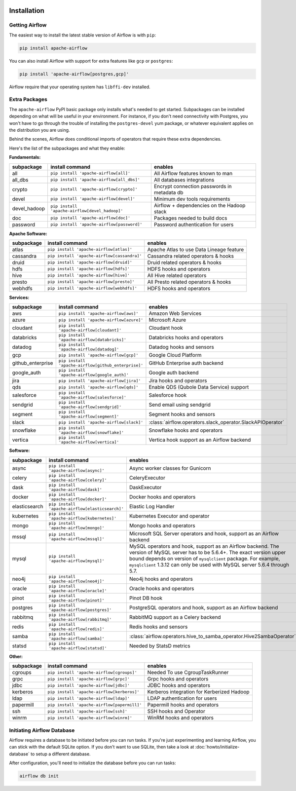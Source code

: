  .. Licensed to the Apache Software Foundation (ASF) under one
    or more contributor license agreements.  See the NOTICE file
    distributed with this work for additional information
    regarding copyright ownership.  The ASF licenses this file
    to you under the Apache License, Version 2.0 (the
    "License"); you may not use this file except in compliance
    with the License.  You may obtain a copy of the License at

 ..   http://www.apache.org/licenses/LICENSE-2.0

 .. Unless required by applicable law or agreed to in writing,
    software distributed under the License is distributed on an
    "AS IS" BASIS, WITHOUT WARRANTIES OR CONDITIONS OF ANY
    KIND, either express or implied.  See the License for the
    specific language governing permissions and limitations
    under the License.



Installation
------------

Getting Airflow
'''''''''''''''

The easiest way to install the latest stable version of Airflow is with ``pip``:

.. code-block:: bash

    pip install apache-airflow

You can also install Airflow with support for extra features like ``gcp`` or ``postgres``:

.. code-block:: bash

    pip install 'apache-airflow[postgres,gcp]'

Airflow require that your operating system has ``libffi-dev`` installed.

Extra Packages
''''''''''''''

The ``apache-airflow`` PyPI basic package only installs what's needed to get started.
Subpackages can be installed depending on what will be useful in your
environment. For instance, if you don't need connectivity with Postgres,
you won't have to go through the trouble of installing the ``postgres-devel``
yum package, or whatever equivalent applies on the distribution you are using.

Behind the scenes, Airflow does conditional imports of operators that require
these extra dependencies.

Here's the list of the subpackages and what they enable:


**Fundamentals:**

+---------------------+-----------------------------------------------------+----------------------------------------------------------------------+
| subpackage          | install command                                     | enables                                                              |
+=====================+=====================================================+======================================================================+
| all                 | ``pip install 'apache-airflow[all]'``               | All Airflow features known to man                                    |
+---------------------+-----------------------------------------------------+----------------------------------------------------------------------+
| all_dbs             | ``pip install 'apache-airflow[all_dbs]'``           | All databases integrations                                           |
+---------------------+-----------------------------------------------------+----------------------------------------------------------------------+
| crypto              | ``pip install 'apache-airflow[crypto]'``            | Encrypt connection passwords in metadata db                          |
+---------------------+-----------------------------------------------------+----------------------------------------------------------------------+
| devel               | ``pip install 'apache-airflow[devel]'``             | Minimum dev tools requirements                                       |
+---------------------+-----------------------------------------------------+----------------------------------------------------------------------+
| devel_hadoop        | ``pip install 'apache-airflow[devel_hadoop]'``      | Airflow + dependencies on the Hadoop stack                           |
+---------------------+-----------------------------------------------------+----------------------------------------------------------------------+
| doc                 | ``pip install 'apache-airflow[doc]'``               | Packages needed to build docs                                        |
+---------------------+-----------------------------------------------------+----------------------------------------------------------------------+
| password            | ``pip install 'apache-airflow[password]'``          | Password authentication for users                                    |
+---------------------+-----------------------------------------------------+----------------------------------------------------------------------+


**Apache Software:**

+---------------------+-----------------------------------------------------+----------------------------------------------------------------------+
| subpackage          | install command                                     | enables                                                              |
+=====================+=====================================================+======================================================================+
| atlas               | ``pip install 'apache-airflow[atlas]'``             | Apache Atlas to use Data Lineage feature                             |
+---------------------+-----------------------------------------------------+----------------------------------------------------------------------+
| cassandra           | ``pip install 'apache-airflow[cassandra]'``         | Cassandra related operators & hooks                                  |
+---------------------+-----------------------------------------------------+----------------------------------------------------------------------+
| druid               | ``pip install 'apache-airflow[druid]'``             | Druid related operators & hooks                                      |
+---------------------+-----------------------------------------------------+----------------------------------------------------------------------+
| hdfs                | ``pip install 'apache-airflow[hdfs]'``              | HDFS hooks and operators                                             |
+---------------------+-----------------------------------------------------+----------------------------------------------------------------------+
| hive                | ``pip install 'apache-airflow[hive]'``              | All Hive related operators                                           |
+---------------------+-----------------------------------------------------+----------------------------------------------------------------------+
| presto              | ``pip install 'apache-airflow[presto]'``            | All Presto related operators & hooks                                 |
+---------------------+-----------------------------------------------------+----------------------------------------------------------------------+
| webhdfs             | ``pip install 'apache-airflow[webhdfs]'``           | HDFS hooks and operators                                             |
+---------------------+-----------------------------------------------------+----------------------------------------------------------------------+


**Services:**

+---------------------+-----------------------------------------------------+----------------------------------------------------------------------+
| subpackage          | install command                                     | enables                                                              |
+=====================+=====================================================+======================================================================+
| aws                 | ``pip install 'apache-airflow[aws]'``               | Amazon Web Services                                                  |
+---------------------+-----------------------------------------------------+----------------------------------------------------------------------+
| azure               | ``pip install 'apache-airflow[azure]'``             | Microsoft Azure                                                      |
+---------------------+-----------------------------------------------------+----------------------------------------------------------------------+
| cloudant            | ``pip install 'apache-airflow[cloudant]'``          | Cloudant hook                                                        |
+---------------------+-----------------------------------------------------+----------------------------------------------------------------------+
| databricks          | ``pip install 'apache-airflow[databricks]'``        | Databricks hooks and operators                                       |
+---------------------+-----------------------------------------------------+----------------------------------------------------------------------+
| datadog             | ``pip install 'apache-airflow[datadog]'``           | Datadog hooks and sensors                                            |
+---------------------+-----------------------------------------------------+----------------------------------------------------------------------+
| gcp                 | ``pip install 'apache-airflow[gcp]'``               | Google Cloud Platform                                                |
+---------------------+-----------------------------------------------------+----------------------------------------------------------------------+
| github_enterprise   | ``pip install 'apache-airflow[github_enterprise]'`` | GitHub Enterprise auth backend                                       |
+---------------------+-----------------------------------------------------+----------------------------------------------------------------------+
| google_auth         | ``pip install 'apache-airflow[google_auth]'``       | Google auth backend                                                  |
+---------------------+-----------------------------------------------------+----------------------------------------------------------------------+
| jira                | ``pip install 'apache-airflow[jira]'``              | Jira hooks and operators                                             |
+---------------------+-----------------------------------------------------+----------------------------------------------------------------------+
| qds                 | ``pip install 'apache-airflow[qds]'``               | Enable QDS (Qubole Data Service) support                             |
+---------------------+-----------------------------------------------------+----------------------------------------------------------------------+
| salesforce          | ``pip install 'apache-airflow[salesforce]'``        | Salesforce hook                                                      |
+---------------------+-----------------------------------------------------+----------------------------------------------------------------------+
| sendgrid            | ``pip install 'apache-airflow[sendgrid]'``          | Send email using sendgrid                                            |
+---------------------+-----------------------------------------------------+----------------------------------------------------------------------+
| segment             | ``pip install 'apache-airflow[segment]'``           | Segment hooks and sensors                                            |
+---------------------+-----------------------------------------------------+----------------------------------------------------------------------+
| slack               | ``pip install 'apache-airflow[slack]'``             | :class:`airflow.operators.slack_operator.SlackAPIOperator`           |
+---------------------+-----------------------------------------------------+----------------------------------------------------------------------+
| snowflake           | ``pip install 'apache-airflow[snowflake]'``         | Snowflake hooks and operators                                        |
+---------------------+-----------------------------------------------------+----------------------------------------------------------------------+
| vertica             | ``pip install 'apache-airflow[vertica]'``           | Vertica hook support as an Airflow backend                           |
+---------------------+-----------------------------------------------------+----------------------------------------------------------------------+


**Software:**

+---------------------+-----------------------------------------------------+----------------------------------------------------------------------+
| subpackage          | install command                                     | enables                                                              |
+=====================+=====================================================+======================================================================+
| async               | ``pip install 'apache-airflow[async]'``             | Async worker classes for Gunicorn                                    |
+---------------------+-----------------------------------------------------+----------------------------------------------------------------------+
| celery              | ``pip install 'apache-airflow[celery]'``            | CeleryExecutor                                                       |
+---------------------+-----------------------------------------------------+----------------------------------------------------------------------+
| dask                | ``pip install 'apache-airflow[dask]'``              | DaskExecutor                                                         |
+---------------------+-----------------------------------------------------+----------------------------------------------------------------------+
| docker              | ``pip install 'apache-airflow[docker]'``            | Docker hooks and operators                                           |
+---------------------+-----------------------------------------------------+----------------------------------------------------------------------+
| elasticsearch       | ``pip install 'apache-airflow[elasticsearch]'``     | Elastic Log Handler                                                  |
+---------------------+-----------------------------------------------------+----------------------------------------------------------------------+
| kubernetes          | ``pip install 'apache-airflow[kubernetes]'``        | Kubernetes Executor and operator                                     |
+---------------------+-----------------------------------------------------+----------------------------------------------------------------------+
| mongo               | ``pip install 'apache-airflow[mongo]'``             | Mongo hooks and operators                                            |
+---------------------+-----------------------------------------------------+----------------------------------------------------------------------+
| mssql               | ``pip install 'apache-airflow[mssql]'``             | Microsoft SQL Server operators and hook,                             |
|                     |                                                     | support as an Airflow backend                                        |
+---------------------+-----------------------------------------------------+----------------------------------------------------------------------+
| mysql               | ``pip install 'apache-airflow[mysql]'``             | MySQL operators and hook, support as an Airflow                      |
|                     |                                                     | backend. The version of MySQL server has to be                       |
|                     |                                                     | 5.6.4+. The exact version upper bound depends                        |
|                     |                                                     | on version of ``mysqlclient`` package. For                           |
|                     |                                                     | example, ``mysqlclient`` 1.3.12 can only be                          |
|                     |                                                     | used with MySQL server 5.6.4 through 5.7.                            |
+---------------------+-----------------------------------------------------+----------------------------------------------------------------------+
| neo4j               | ``pip install 'apache-airflow[neo4j]'``             | Neo4j hooks and operators                                            |
+---------------------+-----------------------------------------------------+----------------------------------------------------------------------+
| oracle              | ``pip install 'apache-airflow[oracle]'``            | Oracle hooks and operators                                           |
+---------------------+-----------------------------------------------------+----------------------------------------------------------------------+
| pinot               | ``pip install 'apache-airflow[pinot]'``             | Pinot DB hook                                                        |
+---------------------+-----------------------------------------------------+----------------------------------------------------------------------+
| postgres            | ``pip install 'apache-airflow[postgres]'``          | PostgreSQL operators and hook, support as an                         |
|                     |                                                     | Airflow backend                                                      |
+---------------------+-----------------------------------------------------+----------------------------------------------------------------------+
| rabbitmq            | ``pip install 'apache-airflow[rabbitmq]'``          | RabbitMQ support as a Celery backend                                 |
+---------------------+-----------------------------------------------------+----------------------------------------------------------------------+
| redis               | ``pip install 'apache-airflow[redis]'``             | Redis hooks and sensors                                              |
+---------------------+-----------------------------------------------------+----------------------------------------------------------------------+
| samba               | ``pip install 'apache-airflow[samba]'``             | :class:`airflow.operators.hive_to_samba_operator.Hive2SambaOperator` |
+---------------------+-----------------------------------------------------+----------------------------------------------------------------------+
| statsd              | ``pip install 'apache-airflow[statsd]'``            | Needed by StatsD metrics                                             |
+---------------------+-----------------------------------------------------+----------------------------------------------------------------------+


**Other:**

+---------------------+-----------------------------------------------------+----------------------------------------------------------------------+
| subpackage          | install command                                     | enables                                                              |
+=====================+=====================================================+======================================================================+
| cgroups             | ``pip install 'apache-airflow[cgroups]'``           | Needed To use CgroupTaskRunner                                       |
+---------------------+-----------------------------------------------------+----------------------------------------------------------------------+
| grpc                | ``pip install 'apache-airflow[grpc]'``              | Grpc hooks and operators                                             |
+---------------------+-----------------------------------------------------+----------------------------------------------------------------------+
| jdbc                | ``pip install 'apache-airflow[jdbc]'``              | JDBC hooks and operators                                             |
+---------------------+-----------------------------------------------------+----------------------------------------------------------------------+
| kerberos            | ``pip install 'apache-airflow[kerberos]'``          | Kerberos integration for Kerberized Hadoop                           |
+---------------------+-----------------------------------------------------+----------------------------------------------------------------------+
| ldap                | ``pip install 'apache-airflow[ldap]'``              | LDAP authentication for users                                        |
+---------------------+-----------------------------------------------------+----------------------------------------------------------------------+
| papermill           | ``pip install 'apache-airflow[papermill]'``         | Papermill hooks and operators                                        |
+---------------------+-----------------------------------------------------+----------------------------------------------------------------------+
| ssh                 | ``pip install 'apache-airflow[ssh]'``               | SSH hooks and Operator                                               |
+---------------------+-----------------------------------------------------+----------------------------------------------------------------------+
| winrm               | ``pip install 'apache-airflow[winrm]'``             | WinRM hooks and operators                                            |
+---------------------+-----------------------------------------------------+----------------------------------------------------------------------+

Initiating Airflow Database
'''''''''''''''''''''''''''

Airflow requires a database to be initiated before you can run tasks. If
you're just experimenting and learning Airflow, you can stick with the
default SQLite option. If you don't want to use SQLite, then take a look at
:doc:`howto/initialize-database` to setup a different database.

After configuration, you'll need to initialize the database before you can
run tasks:

.. code-block:: bash

    airflow db init
